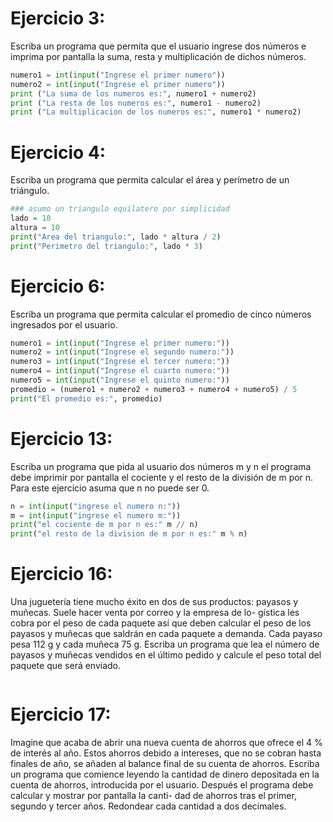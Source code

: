 * Ejercicio 3:
Escriba un programa que permita que el usuario ingrese dos
números e imprima por pantalla la suma, resta y multiplicación de
dichos números.
#+begin_src python :tangle ./ejercicio3.py
  numero1 = int(input("Ingrese el primer numero"))
  numero2 = int(input("Ingrese el primer numero"))
  print ("La suma de los numeros es:", numero1 + numero2)
  print ("La resta de los numeros es:", numero1 - numero2)
  print ("La multiplicacion de los numeros es:", numero1 * numero2)
#+end_src
* Ejercicio 4:
Escriba un programa que permita calcular el área y perímetro
de un triángulo.
#+begin_src python :tangle ./ejercicio4.py
  ### asumo un triangulo equilatero por simplicidad
  lado = 10
  altura = 10
  print("Area del triangulo:", lado * altura / 2)
  print("Perimetro del triangulo:", lado * 3)
#+end_src
* Ejercicio 6:
Escriba un programa que permita calcular el promedio de cinco
números ingresados por el usuario.
#+begin_src python :tangle ./ejercicio6.py
  numero1 = int(input("Ingrese el primer numero:"))
  numero2 = int(input("Ingrese el segundo numero:"))
  numero3 = int(input("Ingrese el tercer numero:"))
  numero4 = int(input("Ingrese el cuarto numero:"))
  numero5 = int(input("Ingrese el quinto numero:"))
  promedio = (numero1 + numero2 + numero3 + numero4 + numero5) / 5
  print("El promedio es:", promedio)
#+end_src
* Ejercicio 13:
Escriba un programa que pida al usuario dos números m y
n el programa debe imprimir por pantalla el cociente y el resto de la
división de m por n. Para este ejercicio asuma que n no puede ser 0.
#+begin_src python :tangle ./ejercicio13.py
  n = int(input("ingrese el numero n:"))
  m = int(input("ingrese el numero m:"))
  print("el cociente de m por n es:" m // n)
  print("el resto de la division de m por n es:" m % n)
#+end_src
* Ejercicio 16:
Una juguetería tiene mucho éxito en dos de sus productos:
payasos y muñecas. Suele hacer venta por correo y la empresa de lo-
gística les cobra por el peso de cada paquete así que deben calcular el
peso de los payasos y muñecas que saldrán en cada paquete a demanda.
Cada payaso pesa 112 g y cada muñeca 75 g. Escriba un programa que
lea el número de payasos y muñecas vendidos en el último pedido y
calcule el peso total del paquete que será enviado.
#+begin_src python :tangle ./ejercicio16.py

#+end_src
* Ejercicio 17:
Imagine que acaba de abrir una nueva cuenta de ahorros que
ofrece el 4 % de interés al año. Estos ahorros debido a intereses, que no
se cobran hasta finales de año, se añaden al balance final de su cuenta
de ahorros. Escriba un programa que comience leyendo la cantidad de
dinero depositada en la cuenta de ahorros, introducida por el usuario.
Después el programa debe calcular y mostrar por pantalla la canti-
dad de ahorros tras el primer, segundo y tercer años. Redondear cada
cantidad a dos decimales.

#+begin_src python :tangle ./ejercicio17.py

#+end_src
